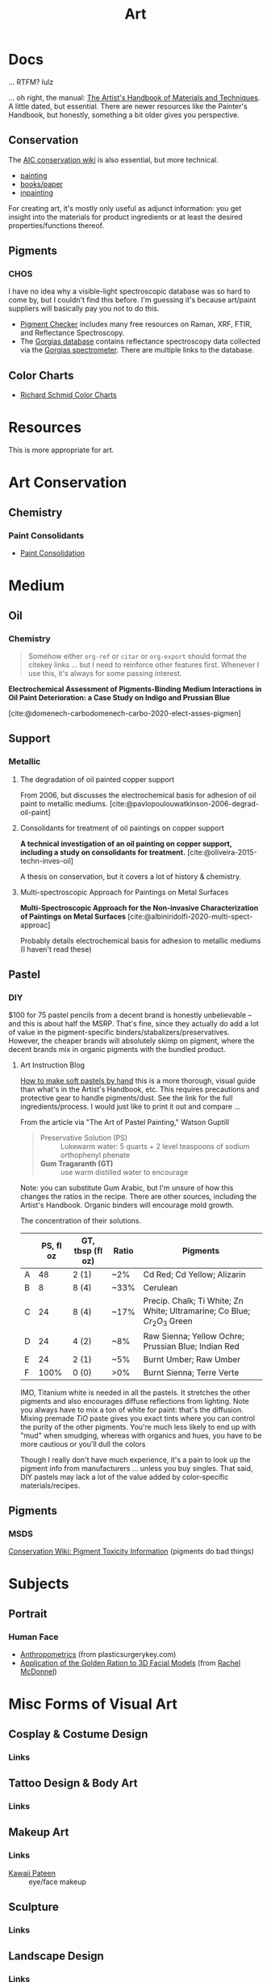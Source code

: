 :PROPERTIES:
:ID:       beafc05d-75b4-4013-8b43-9c0483a30328
:END:
#+title: Art

* Docs

... RTFM? lulz

... oh right, the manual: [[https://www.amazon.com/Artists-Handbook-Materials-Techniques-Reference/dp/0670837016][The Artist's Handbook of Materials and Techniques]]. A
little dated, but essential. There are newer resources like the Painter's
Handbook, but honestly, something a bit older gives you perspective.

** Conservation

The [[https://www.conservation-wiki.com/wiki][AIC conservation wiki]] is also essential, but more technical.

+ [[https://www.conservation-wiki.com/wiki/Paintings][painting]]
+ [[https://www.conservation-wiki.com/wiki/Book_and_Paper_Group_Wiki][books/paper]]
+ [[https://www.conservation-wiki.com/wiki/BGP_Inpainting][inpainting]]

For creating art, it's mostly only useful as adjunct information: you get
insight into the materials for product ingredients or at least the desired
properties/functions thereof.

** Pigments

*** CHOS

I have no idea why a visible-light spectroscopic database was so hard to come
by, but I couldn't find this before. I'm guessing it's because art/paint
suppliers will basically pay you /not/ to do this.

+ [[https://chsopensource.org/pigments-checker/][Pigment Checker]] includes many free resources on Raman, XRF, FTIR, and
  Reflectance Spectroscopy.
+ The [[https://chsopensource.org/download/23968/?tmstv=1700255640][Gorgias database]] contains reflectance spectroscopy data collected via the
  [[https://chsopensource.org/reflectance-spectroscopy-system/][Gorgias spectrometer]]. There are multiple links to the database.

** Color Charts

+ [[https://drawpaintacademy.com/color-charts/][Richard Schmid Color Charts]]

* Resources

This is more appropriate for art.

* Art Conservation

** Chemistry

*** Paint Consolidants

+ [[https://www.conservation-wiki.com/wiki/Paint_Consolidation][Paint Consolidation]]


* Medium

** Oil

*** Chemistry

#+begin_quote
Somehow either =org-ref= or =citar= or =org-export= should format the citekey
links ... but I need to reinforce other features first. Whenever I use this,
it's always for some passing interest.
#+end_quote

*Electrochemical Assessment of Pigments-Binding Medium Interactions in Oil Paint
Deterioration: a Case Study on Indigo and Prussian Blue*

[cite:@domenech-carbodomenech-carbo-2020-elect-asses-pigmen]

** Support

*** Metallic

**** The degradation of oil painted copper support

From 2006, but discusses the electrochemical basis for adhesion of oil paint to
metallic mediums. [cite:@pavlopoulouwatkinson-2006-degrad-oil-paint]

**** Consolidants for treatment of oil paintings on copper support

*A technical investigation of an oil painting on copper support, including a
study on consolidants for treatment.* [cite:@oliveira-2015-techn-inves-oil]

A thesis on conservation, but it covers a lot of history & chemistry.

**** Multi-spectroscopic Approach for Paintings on Metal Surfaces

*Multi-Spectroscopic Approach for the Non-invasive Characterization of Paintings
on Metal Surfaces* [cite:@albiniridolfi-2020-multi-spect-approac]

Probably details electrochemical basis for adhesion to metallic mediums (I
haven't read these)


** Pastel
*** DIY

$100 for 75 pastel pencils from a decent brand is honestly unbelievable -- and
this is about half the MSRP. That's fine, since they actually do add a lot of
value in the pigment-specific binders/stabalizers/preservatives. However, the
cheaper brands will absolutely skimp on pigment, where the decent brands mix in
organic pigments with the bundled product.

**** Art Instruction Blog

[[https://www.artinstructionblog.com/how-to-make-soft-pastels-by-hand/][How to make soft pastels by hand]] this is a more thorough, visual guide than
what's in the Artist's Handbook, etc. This requires precautions and protective
gear to handle pigments/dust. See the link for the full ingredients/process. I
would just like to print it out and compare ...

From the article via "The Art of Pastel Painting," Watson Guptill

#+begin_quote
+ Preservative Solution (PS) :: Lukewarm water: 5 quarts + 2 level teaspoons of
  sodium orthophenyl phenate
+ *Gum Tragaranth (GT)* :: use warm distilled water to encourage
#+end_quote

Note: you can substitute Gum Arabic, but I'm unsure of how this changes the
ratios in the recipe. There are other sources, including the Artist's Handbook.
Organic binders will encourage mold growth.

The concentration of their solutions.

|   | PS, fl oz | GT, tbsp (fl oz) | Ratio | Pigments                                                                  |
|---+-----------+------------------+-------+---------------------------------------------------------------------------|
| A |        48 | 2 (1)            | ~2%   | Cd Red; Cd Yellow; Alizarin                                               |
| B |         8 | 8 (4)            | ~33%  | Cerulean                                                                  |
| C |        24 | 8 (4)            | ~17%  | Precip. Chalk; Ti White; Zn White; Ultramarine; Co Blue; $Cr_2 O_3$ Green |
| D |        24 | 4 (2)            | ~8%   | Raw Sienna; Yellow Ochre; Prussian Blue; Indian Red                       |
| E |        24 | 2 (1)            | ~5%   | Burnt Umber; Raw Umber                                                    |
| F |      100% | 0 (0)            | >0%   | Burnt Sienna; Terre Verte                                                 |

IMO, Titanium white is needed in all the pastels. It stretches the other
pigments and also encourages diffuse reflections from lighting. Note you always
have to mix a ton of white for paint: that's the diffusion. Mixing premade $TiO$
paste gives you exact tints where you can control the purity of the other
pigments. You're much less likely to end up with "mud" when smudging, whereas
with organics and hues, you have to be more cautious or you'll dull the colors

Though I really don't have much experience, it's a pain to look up the pigment
info from manufacturers ... unless you buy singles. That said, DIY pastels may
lack a lot of the value added by color-specific materials/recipes.

** Pigments

*** MSDS

[[https://www.conservation-wiki.com/w/images/7/7c/H%26S_Pigment_Guide_Toxicity_Chart.pdf][Conservation Wiki: Pigment Toxicity Information]] (pigments do bad things)


* Subjects

** Portrait

*** Human Face

+ [[https://plasticsurgerykey.com/anthropometrics/][Anthropometrics]] (from plasticsurgerykey.com)
+ [[https://www.scss.tcd.ie/Rachel.McDonnell/papers/ApplicationOfGR.pdf][Application of the Golden Ration to 3D Facial Models]] (from [[https://www.scss.tcd.ie/Rachel.McDonnell/portfolio.shtml][Rachel McDonnel]])


* Misc Forms of Visual Art

** Cosplay & Costume Design
*** Links
** Tattoo Design & Body Art
*** Links
** Makeup Art
*** Links
+ [[https://youtube.com/KawaiiPateen][Kawaii Pateen]] :: eye/face makeup
** Sculpture
*** Links
** Landscape Design
*** Links
** Architecture
*** Links
** Materials Design
*** Links
